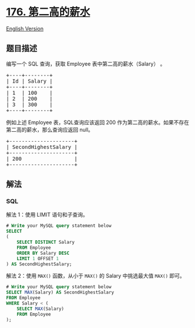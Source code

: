 * [[https://leetcode-cn.com/problems/second-highest-salary][176.
第二高的薪水]]
  :PROPERTIES:
  :CUSTOM_ID: 第二高的薪水
  :END:
[[./solution/0100-0199/0176.Second Highest Salary/README_EN.org][English
Version]]

** 题目描述
   :PROPERTIES:
   :CUSTOM_ID: 题目描述
   :END:

#+begin_html
  <!-- 这里写题目描述 -->
#+end_html

#+begin_html
  <p>
#+end_html

编写一个 SQL 查询，获取 Employee 表中第二高的薪水（Salary） 。

#+begin_html
  </p>
#+end_html

#+begin_html
  <pre>+----+--------+
  | Id | Salary |
  +----+--------+
  | 1  | 100    |
  | 2  | 200    |
  | 3  | 300    |
  +----+--------+
  </pre>
#+end_html

#+begin_html
  <p>
#+end_html

例如上述 Employee 表，SQL查询应该返回 200
作为第二高的薪水。如果不存在第二高的薪水，那么查询应返回 null。

#+begin_html
  </p>
#+end_html

#+begin_html
  <pre>+---------------------+
  | SecondHighestSalary |
  +---------------------+
  | 200                 |
  +---------------------+
  </pre>
#+end_html

** 解法
   :PROPERTIES:
   :CUSTOM_ID: 解法
   :END:

#+begin_html
  <!-- 这里可写通用的实现逻辑 -->
#+end_html

#+begin_html
  <!-- tabs:start -->
#+end_html

*** *SQL*
    :PROPERTIES:
    :CUSTOM_ID: sql
    :END:
解法 1：使用 LIMIT 语句和子查询。

#+begin_src sql
  # Write your MySQL query statement below
  SELECT
  (
      SELECT DISTINCT Salary
      FROM Employee
      ORDER BY Salary DESC
      LIMIT 1 OFFSET 1
  ) AS SecondHighestSalary;
#+end_src

解法 2：使用 =MAX()= 函数，从小于 =MAX()= 的 Salary 中挑选最大值 =MAX()=
即可。

#+begin_src sql
  # Write your MySQL query statement below
  SELECT MAX(Salary) AS SecondHighestSalary
  FROM Employee
  WHERE Salary < (
      SELECT MAX(Salary)
      FROM Employee
  );
#+end_src

#+begin_html
  <!-- tabs:end -->
#+end_html
